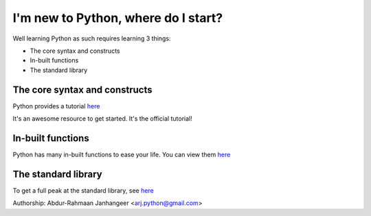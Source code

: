 ####################################
I'm new to Python, where do I start?
####################################


Well learning Python as such requires learning 3 things:

* The core syntax and constructs
* In-built functions
* The standard library

The core syntax and constructs
^^^^^^^^^^^^^^^^^^^^^^^^^^^^^^

Python provides a tutorial `here <https://docs.python.org/3/tutorial/index.html>`_

It's an awesome resource to get started. It's the official tutorial!

In-built functions
^^^^^^^^^^^^^^^^^^

Python has many in-built functions to ease your life. You can view them `here <https://docs.python.org/3/library/functions.html>`_

The standard library
^^^^^^^^^^^^^^^^^^^^

To get a full peak at the standard library, see `here <https://docs.python.org/3/library/index.html>`_

Authorship: Abdur-Rahmaan Janhangeer <arj.python@gmail.com>